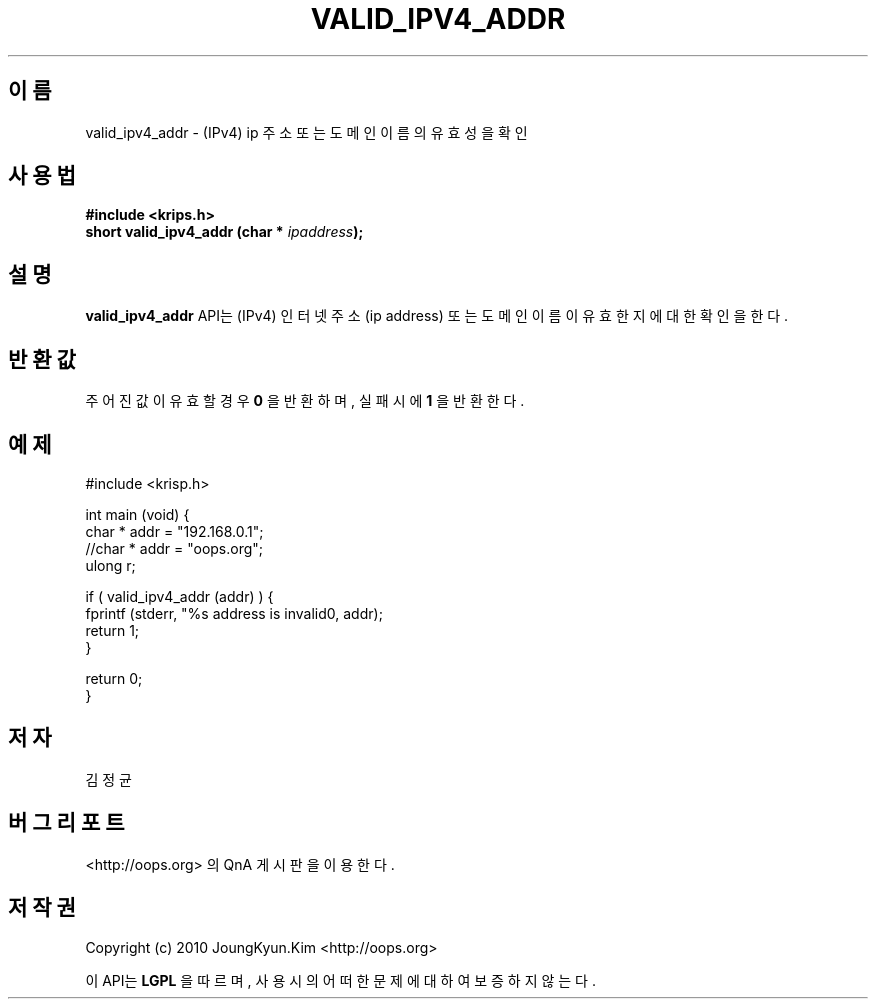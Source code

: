 .TH VALID_IPV4_ADDR 3 "08 Jun 2010"
.UC 4

.SH 이름
valid_ipv4_addr \- (IPv4) ip 주소 또는 도메인 이름의 유효성을 확인

.SH 사용법
.BI "#include <krips.h>"
.br
.BI "short valid_ipv4_addr (char * " ipaddress ");"

.SH 설명
.BI valid_ipv4_addr
API는 (IPv4) 인터넷 주소(ip address) 또는 도메인 이름이 유효한지에 대한 확인을 한다.

.SH 반환값
.PP
주어진 값이 유효할 경우
.BI "0"
을 반환하며, 실패시에
.BI 1
을 반환한다.

.SH 예제
.nf
#include <krisp.h>

int main (void) {
    char * addr = "192.168.0.1";
    //char * addr = "oops.org";
    ulong r;

    if ( valid_ipv4_addr (addr) ) {
        fprintf (stderr, "%s address is invalid\n", addr);
        return 1;
    }

    return 0;
}
.fi

.SH 저자
김정균

.SH 버그 리포트
<http://oops.org> 의 QnA 게시판을 이용한다.

.SH 저작권
Copyright (c) 2010 JoungKyun.Kim <http://oops.org>

이 API는 
.BI LGPL
을 따르며, 사용시의 어떠한 문제에 대하여 보증하지 않는다.
